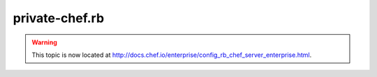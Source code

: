 =====================================================
private-chef.rb
=====================================================

.. warning:: This topic is now located at http://docs.chef.io/enterprise/config_rb_chef_server_enterprise.html.
